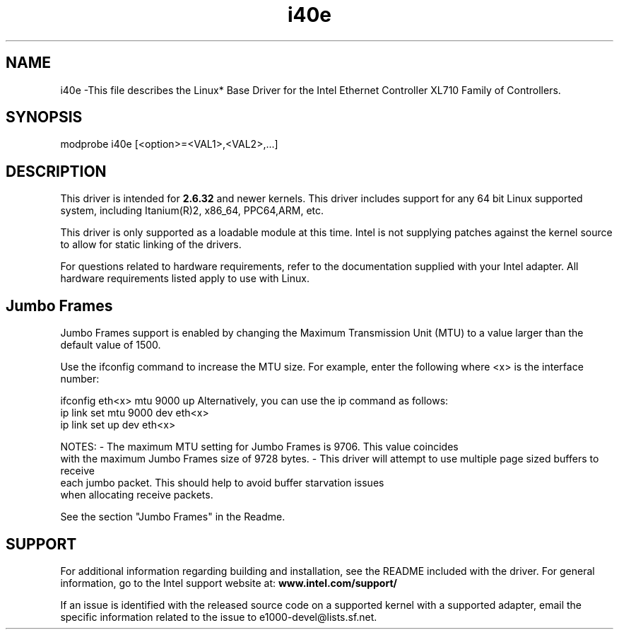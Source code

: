 .\" LICENSE
.\"
.\" This software program is released under the terms of a license agreement between you ('Licensee') and Intel. Do not use or load this software or any associated materials (collectively, the 'Software') until you have carefully read the full terms and conditions of the LICENSE located in this software package. By loading or using the Software, you agree to the terms of this Agreement. If you do not agree with the terms of this Agreement, do not install or use the Software.
.\"
.\" * Other names and brands may be claimed as the property of others.
.\"
.
.TH i40e 1 "February 23, 2017"
.SH NAME
i40e \-This file describes the Linux* Base Driver
for the Intel Ethernet Controller XL710 Family of Controllers.
.SH SYNOPSIS
.PD 0.4v
modprobe i40e [<option>=<VAL1>,<VAL2>,...]
.PD 1v
.SH DESCRIPTION
This driver is intended for \fB2.6.32\fR and newer kernels. 
This driver includes support for any 64 bit Linux supported system, 
including Itanium(R)2, x86_64, PPC64,ARM, etc.

.LP
This driver is only supported as a loadable module at this time. Intel is
not supplying patches against the kernel source to allow for static linking of
the drivers.



For questions related to hardware requirements, refer to the documentation
supplied with your Intel adapter. All hardware requirements listed apply to
use with Linux.
.SH Jumbo Frames
.LP
Jumbo Frames support is enabled by changing the Maximum Transmission Unit
(MTU) to a value larger than the default value of 1500.

Use the ifconfig command to increase the MTU size. For example, enter the
following where <x> is the interface number:

   ifconfig eth<x> mtu 9000 up
Alternatively, you can use the ip command as follows:
   ip link set mtu 9000 dev eth<x>
   ip link set up dev eth<x>

.LP
NOTES:
- The maximum MTU setting for Jumbo Frames is 9706. This value coincides
  with the maximum Jumbo Frames size of 9728 bytes.
- This driver will attempt to use multiple page sized buffers to receive
  each jumbo packet. This should help to avoid buffer starvation issues
  when allocating receive packets.

See the section "Jumbo Frames" in the Readme.
.SH SUPPORT
.LP
For additional information regarding building and installation,
see the
README
included with the driver.
For general information, go to the Intel support website at:
.B www.intel.com/support/
.LP
If an issue is identified with the released source code on a supported
kernel with a supported adapter, email the specific information related to the
issue to e1000-devel@lists.sf.net.

.LP

